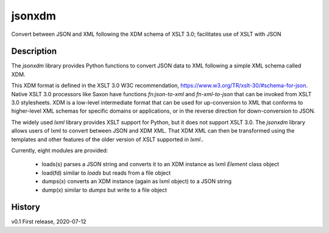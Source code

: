 =====
jsonxdm
=====

Convert between JSON and XML following the XDM schema of XSLT 3.0; facilitates use of XSLT with JSON

Description
===========

The *jsonxdm* library provides Python functions to convert JSON data to XML following a simple XML schema called XDM.  

This XDM format is defined in the XSLT 3.0 W3C recommendation,  https://www.w3.org/TR/xslt-30/#schema-for-json. Native
XSLT 3.0 processors like Saxon have functions *fn:json-to-xml* and *fn-xml-to-json* that can be invoked from XSLT 3.0 
stylesheets. XDM is a low-level intermediate format that can be used for up-conversion to XML that conforms
to higher-level XML schemas for specific domains or applications,  or in the reverse direction for down-conversion to
JSON.    

The widely used *lxml* library provides XSLT support for Python,  but it does not support XSLT 3.0. The
*jsonxdm* library allows users of lxml to convert between JSON and XDM XML.  That XDM XML can then be transformed using
the templates and other features of the older version of XSLT supported in *lxml*.. 

Currently, eight modules are provided:

 * loads(s)  parses a JSON string and converts it to an XDM instance as lxml *Element* class object
 * load(fd)  similar to *loads* but reads from a file object
 * dumps(x)  converts an XDM instance (again as lxml object) to a JSON string
 * dump(x)   similar to *dumps* but write to a file object

History
=======

v0.1   First release, 2020-07-12 


